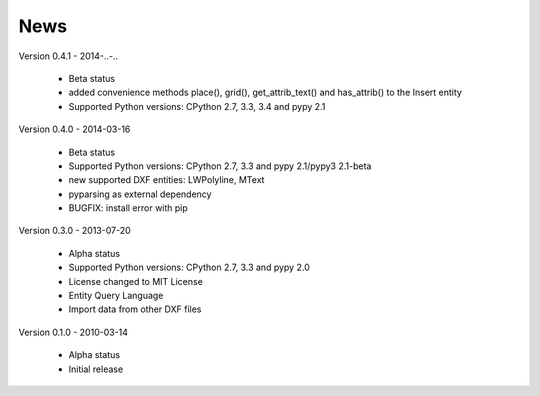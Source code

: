 
News
====

Version 0.4.1 - 2014-..-..

  * Beta status
  * added convenience methods place(), grid(), get_attrib_text() and has_attrib() to the Insert entity
  * Supported Python versions: CPython 2.7, 3.3, 3.4 and pypy 2.1

Version 0.4.0 - 2014-03-16

  * Beta status
  * Supported Python versions: CPython 2.7, 3.3 and pypy 2.1/pypy3 2.1-beta
  * new supported DXF entities: LWPolyline, MText
  * pyparsing as external dependency
  * BUGFIX: install error with pip

Version 0.3.0 - 2013-07-20

  * Alpha status
  * Supported Python versions: CPython 2.7, 3.3 and pypy 2.0
  * License changed to MIT License
  * Entity Query Language
  * Import data from other DXF files

Version 0.1.0 - 2010-03-14

  * Alpha status
  * Initial release
